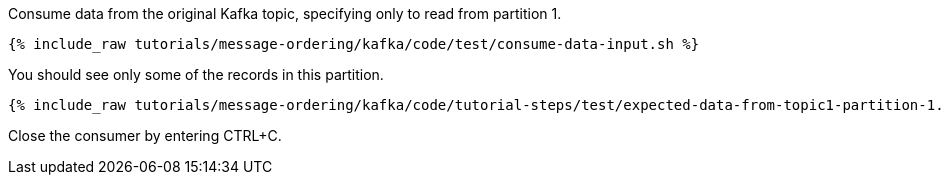 Consume data from the original Kafka topic, specifying only to read from partition 1.

+++++
<pre class="snippet"><code class="shell">{% include_raw tutorials/message-ordering/kafka/code/test/consume-data-input.sh %}</code></pre>
+++++

You should see only some of the records in this partition.

+++++
<pre class="snippet"><code class="text">{% include_raw tutorials/message-ordering/kafka/code/tutorial-steps/test/expected-data-from-topic1-partition-1.sh %}</code></pre>
+++++

Close the consumer by entering CTRL+C.
